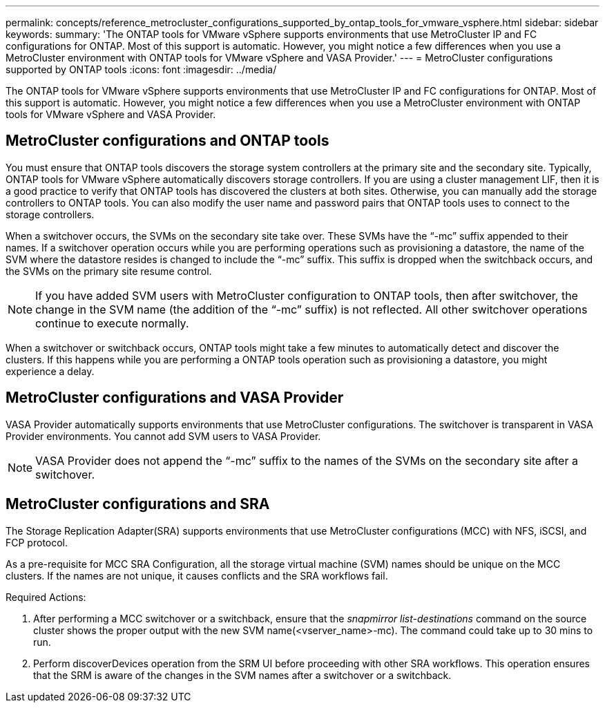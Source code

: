 ---
permalink: concepts/reference_metrocluster_configurations_supported_by_ontap_tools_for_vmware_vsphere.html
sidebar: sidebar
keywords:
summary: 'The ONTAP tools for VMware vSphere supports environments that use MetroCluster IP and FC configurations for ONTAP. Most of this support is automatic. However, you might notice a few differences when you use a MetroCluster environment with ONTAP tools for VMware vSphere and VASA Provider.'
---
= MetroCluster configurations supported by ONTAP tools
:icons: font
:imagesdir: ../media/

[.lead]
The ONTAP tools for VMware vSphere supports environments that use MetroCluster IP and FC configurations for ONTAP. Most of this support is automatic. However, you might notice a few differences when you use a MetroCluster environment with ONTAP tools for VMware vSphere and VASA Provider.

== MetroCluster configurations and ONTAP tools

You must ensure that ONTAP tools discovers the storage system controllers at the primary site and the secondary site. Typically, ONTAP tools for VMware vSphere automatically discovers storage controllers. If you are using a cluster management LIF, then it is a good practice to verify that ONTAP tools has discovered the clusters at both sites. Otherwise, you can manually add the storage controllers to ONTAP tools. You can also modify the user name and password pairs that ONTAP tools uses to connect to the storage controllers.

When a switchover occurs, the SVMs on the secondary site take over. These SVMs have the "`-mc`" suffix appended to their names. If a switchover operation occurs while you are performing operations such as provisioning a datastore, the name of the SVM where the datastore resides is changed to include the "`-mc`" suffix. This suffix is dropped when the switchback occurs, and the SVMs on the primary site resume control.

NOTE: If you have added SVM users with MetroCluster configuration to ONTAP tools, then after switchover, the change in the SVM name (the addition of the "`-mc`" suffix) is not reflected. All other switchover operations continue to execute normally.

When a switchover or switchback occurs, ONTAP tools might take a few minutes to automatically detect and discover the clusters. If this happens while you are performing a ONTAP tools operation such as provisioning a datastore, you might experience a delay.

== MetroCluster configurations and VASA Provider

VASA Provider automatically supports environments that use MetroCluster configurations. The switchover is transparent in VASA Provider environments. You cannot add SVM users to VASA Provider.

NOTE: VASA Provider does not append the "`-mc`" suffix to the names of the SVMs on the secondary site after a switchover.

== MetroCluster configurations and SRA

The Storage Replication Adapter(SRA) supports environments that use MetroCluster configurations (MCC) with NFS, iSCSI, and FCP protocol.

As a pre-requisite for MCC SRA Configuration, all the storage virtual machine (SVM) names should be unique on the MCC clusters. If the names are not unique, it causes conflicts and the SRA workflows fail.

Required Actions:

. After performing a MCC switchover or a switchback, ensure that the _snapmirror list-destinations_ command on the source cluster shows the proper output with the new SVM name(<vserver_name>-mc). The command could take up to 30 mins to run.
. Perform discoverDevices operation from the SRM UI before proceeding with other SRA workflows. This operation ensures that the SRM is aware of the changes in the SVM names after a switchover or a switchback.